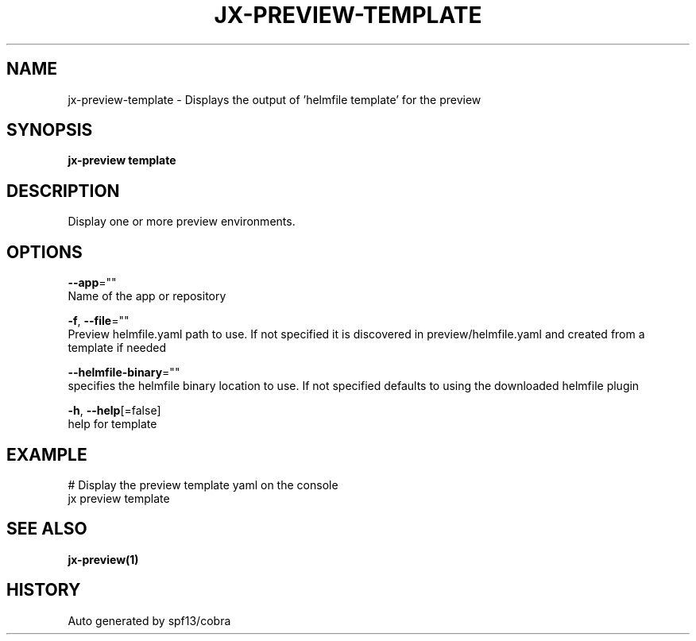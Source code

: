.TH "JX-PREVIEW\-TEMPLATE" "1" "" "Auto generated by spf13/cobra" "" 
.nh
.ad l


.SH NAME
.PP
jx\-preview\-template \- Displays the output of 'helmfile template' for the preview


.SH SYNOPSIS
.PP
\fBjx\-preview template\fP


.SH DESCRIPTION
.PP
Display one or more preview environments.


.SH OPTIONS
.PP
\fB\-\-app\fP=""
    Name of the app or repository

.PP
\fB\-f\fP, \fB\-\-file\fP=""
    Preview helmfile.yaml path to use. If not specified it is discovered in preview/helmfile.yaml and created from a template if needed

.PP
\fB\-\-helmfile\-binary\fP=""
    specifies the helmfile binary location to use. If not specified defaults to using the downloaded helmfile plugin

.PP
\fB\-h\fP, \fB\-\-help\fP[=false]
    help for template


.SH EXAMPLE
.PP
# Display the preview template yaml on the console
  jx preview template


.SH SEE ALSO
.PP
\fBjx\-preview(1)\fP


.SH HISTORY
.PP
Auto generated by spf13/cobra
